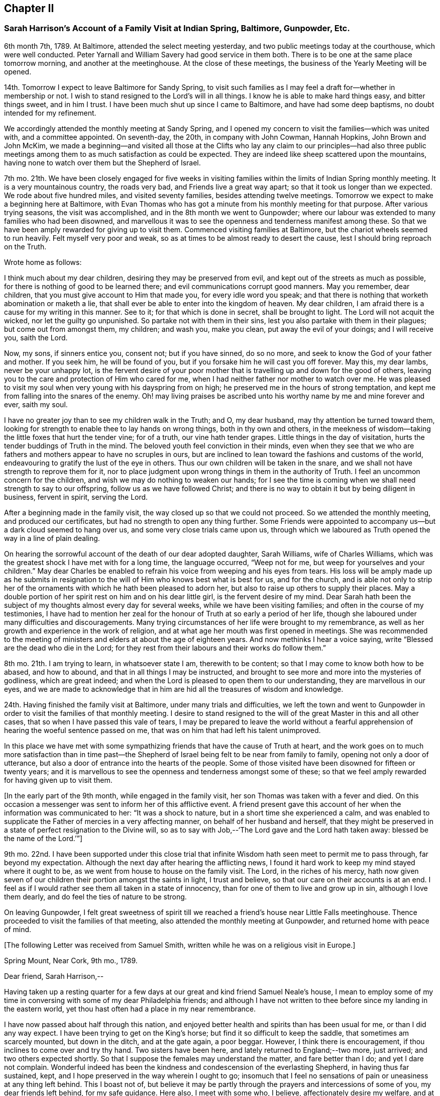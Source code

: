 == Chapter II

=== Sarah Harrison`'s Account of a Family Visit at Indian Spring, Baltimore, Gunpowder, Etc.

6th month 7th, 1789.
At Baltimore, attended the select meeting yesterday,
and two public meetings today at the courthouse, which were well conducted.
Peter Yarnall and William Savery had good service in them both.
There is to be one at the same place tomorrow morning, and another at the meetinghouse.
At the close of these meetings, the business of the Yearly Meeting will be opened.

14th. Tomorrow I expect to leave Baltimore for Sandy Spring,
to visit such families as I may feel a draft for--whether in membership or not.
I wish to stand resigned to the Lord`'s will in all things.
I know he is able to make hard things easy, and bitter things sweet, and in him I trust.
I have been much shut up since I came to Baltimore, and have had some deep baptisms,
no doubt intended for my refinement.

We accordingly attended the monthly meeting at Sandy Spring,
and I opened my concern to visit the families--which was united with,
and a committee appointed.
On seventh-day, the 20th, in company with John Cowman, Hannah Hopkins,
John Brown and John McKim,
we made a beginning--and visited all those at the Clifts who lay any claim to our principles--had
also three public meetings among them to as much satisfaction as could be expected.
They are indeed like sheep scattered upon the mountains,
having none to watch over them but the Shepherd of Israel.

7th mo.
21th. We have been closely engaged for five weeks in visiting
families within the limits of Indian Spring monthly meeting.
It is a very mountainous country, the roads very bad, and Friends live a great way apart;
so that it took us longer than we expected.
We rode about five hundred miles, and visited seventy families,
besides attending twelve meetings.
Tomorrow we expect to make a beginning here at Baltimore,
with Evan Thomas who has got a minute from his monthly meeting for that purpose.
After various trying seasons, the visit was accomplished,
and in the 8th month we went to Gunpowder;
where our labour was extended to many families who had been disowned,
and marvellous it was to see the openness and tenderness manifest among these.
So that we have been amply rewarded for giving up to visit them.
Commenced visiting families at Baltimore, but the chariot wheels seemed to run heavily.
Felt myself very poor and weak, so as at times to be almost ready to desert the cause,
lest I should bring reproach on the Truth.

Wrote home as follows:

I think much about my dear children, desiring they may be preserved from evil,
and kept out of the streets as much as possible,
for there is nothing of good to be learned there;
and evil communications corrupt good manners.
May you remember, dear children, that you must give account to Him that made you,
for every idle word you speak;
and that there is nothing that worketh abomination or maketh a lie,
that shall ever be able to enter into the kingdom of heaven.
My dear children, I am afraid there is a cause for my writing in this manner.
See to it; for that which is done in secret, shall be brought to light.
The Lord will not acquit the wicked, nor let the guilty go unpunished.
So partake not with them in their sins, lest you also partake with them in their plagues;
but come out from amongst them, my children; and wash you, make you clean,
put away the evil of your doings; and I will receive you, saith the Lord.

Now, my sons, if sinners entice you, consent not; but if you have sinned, do so no more,
and seek to know the God of your father and mother.
If you seek him, he will be found of you,
but if you forsake him he will cast you off forever.
May this, my dear lambs, never be your unhappy lot,
is the fervent desire of your poor mother that is
travelling up and down for the good of others,
leaving you to the care and protection of Him who cared for me,
when I had neither father nor mother to watch over me.
He was pleased to visit my soul when very young with his dayspring from on high;
he preserved me in the hours of strong temptation,
and kept me from falling into the snares of the enemy.
Oh! may living praises be ascribed unto his worthy name by me and mine forever and ever,
saith my soul.

I have no greater joy than to see my children walk in the Truth; and O, my dear husband,
may thy attention be turned toward them,
looking for strength to enable thee to lay hands on wrong things,
both in thy own and others,
in the meekness of wisdom--taking the little foxes that hurt the tender vine;
for of a truth, our vine hath tender grapes.
Little things in the day of visitation, hurts the tender buddings of Truth in the mind.
The beloved youth feel conviction in their minds,
even when they see that we who are fathers and mothers
appear to have no scruples in ours,
but are inclined to lean toward the fashions and customs of the world,
endeavouring to gratify the lust of the eye in others.
Thus our own children will be taken in the snare,
and we shall not have strength to reprove them for it,
nor to place judgment upon wrong things in them in the authority of Truth.
I feel an uncommon concern for the children,
and wish we may do nothing to weaken our hands;
for I see the time is coming when we shall need strength to say to our offspring,
follow us as we have followed Christ;
and there is no way to obtain it but by being diligent in business, fervent in spirit,
serving the Lord.

After a beginning made in the family visit,
the way closed up so that we could not proceed.
So we attended the monthly meeting, and produced our certificates,
but had no strength to open any thing further.
Some Friends were appointed to accompany us--but a dark cloud seemed to hang over us,
and some very close trials came upon us,
through which we laboured as Truth opened the way in a line of plain dealing.

On hearing the sorrowful account of the death of our dear adopted daughter,
Sarah Williams, wife of Charles Williams,
which was the greatest shock I have met with for a long time, the language occurred,
"`Weep not for me, but weep for yourselves and your children.`"
May dear Charles be enabled to refrain his voice from weeping and his eyes from tears.
His loss will be amply made up as he submits in resignation
to the will of Him who knows best what is best for us,
and for the church,
and is able not only to strip her of the ornaments
with which he hath been pleased to adorn her,
but also to raise up others to supply their places.
May a double portion of her spirit rest on him and on his dear little girl,
is the fervent desire of my mind.
Dear Sarah hath been the subject of my thoughts almost every day for several weeks,
while we have been visiting families; and often in the course of my testimonies,
I have had to mention her zeal for the honour of Truth at so early a period of her life,
though she laboured under many difficulties and discouragements.
Many trying circumstances of her life were brought to my remembrance,
as well as her growth and experience in the work of religion,
and at what age her mouth was first opened in meetings.
She was recommended to the meeting of ministers and
elders at about the age of eighteen years.
And now methinks I hear a voice saying, write "`Blessed are the dead who die in the Lord;
for they rest from their labours and their works do follow them.`"

8th mo.
21th. I am trying to learn, in whatsoever state I am, therewith to be content;
so that I may come to know both how to be abased, and how to abound,
and that in all things I may be instructed,
and brought to see more and more into the mysteries of godliness, which are great indeed;
and when the Lord is pleased to open them to our understanding,
they are marvellous in our eyes,
and we are made to acknowledge that in him are hid all the treasures of wisdom and knowledge.

24th. Having finished the family visit at Baltimore, under many trials and difficulties,
we left the town and went to Gunpowder in order to
visit the families of that monthly meeting.
I desire to stand resigned to the will of the great Master in this and all other cases,
that so when I have passed this vale of tears,
I may be prepared to leave the world without a fearful apprehension
of hearing the woeful sentence passed on me,
that was on him that had left his talent unimproved.

In this place we have met with some sympathizing
friends that have the cause of Truth at heart,
and the work goes on to much more satisfaction than in time past--the
Shepherd of Israel being felt to be near from family to family,
opening not only a door of utterance,
but also a door of entrance into the hearts of the people.
Some of those visited have been disowned for fifteen or twenty years;
and it is marvellous to see the openness and tenderness amongst some of these;
so that we feel amply rewarded for having given up to visit them.

+++[+++In the early part of the 9th month, while engaged in the family visit,
her son Thomas was taken with a fever and died.
On this occasion a messenger was sent to inform her of this afflictive event.
A friend present gave this account of her when the information was communicated to her:
"`It was a shock to nature, but in a short time she experienced a calm,
and was enabled to supplicate the Father of mercies in a very affecting manner,
on behalf of her husband and herself,
that they might be preserved in a state of perfect resignation to the Divine will,
so as to say with Job,--'`The Lord gave and the Lord hath taken away:
blessed be the name of the Lord.`'`"]

9th mo.
22nd. I have been supported under this close trial that
infinite Wisdom hath seen meet to permit me to pass through,
far beyond my expectation.
Although the next day after hearing the afflicting news,
I found it hard work to keep my mind stayed where it ought to be,
as we went from house to house on the family visit.
The Lord, in the riches of his mercy,
hath now given seven of our children their portion amongst the saints in light,
I trust and believe, so that our care on their accounts is at an end.
I feel as if I would rather see them all taken in a state of innocency,
than for one of them to live and grow up in sin, although I love them dearly,
and do feel the ties of nature to be strong.

On leaving Gunpowder,
I felt great sweetness of spirit till we reached
a friend`'s house near Little Falls meetinghouse.
Thence proceeded to visit the families of that meeting,
also attended the monthly meeting at Gunpowder, and returned home with peace of mind.

+++[+++The following Letter was received from Samuel Smith,
written while he was on a religious visit in Europe.]

Spring Mount, Near Cork, 9th mo., 1789.

Dear friend, Sarah Harrison,--

Having taken up a resting quarter for a few days
at our great and kind friend Samuel Neale`'s house,
I mean to employ some of my time in conversing with some of my dear Philadelphia friends;
and although I have not written to thee before since my landing in the eastern world,
yet thou hast often had a place in my near remembrance.

I have now passed about half through this nation,
and enjoyed better health and spirits than has been usual for me,
or than I did any way expect.
I have been trying to get on the King`'s horse;
but find it so difficult to keep the saddle, that sometimes am scarcely mounted,
but down in the ditch, and at the gate again, a poor beggar.
However, I think there is encouragement, if thou inclines to come over and try thy hand.
Two sisters have been here, and lately returned to England;--two more, just arrived;
and two others expected shortly.
So that I suppose the females may understand the matter, and fare better than I do;
and yet I dare not complain.
Wonderful indeed has been the kindness and condescension of the everlasting Shepherd,
in having thus far sustained, kept,
and I hope preserved in the way wherein I ought to go;
insomuch that I feel no sensations of pain or uneasiness at any thing left behind.
This I boast not of,
but believe it may be partly through the prayers and intercessions of some of you,
my dear friends left behind, for my safe guidance.
Here also, I meet with some who, I believe, affectionately desire my welfare,
and at times with some of these have had to rejoice,
under a feeling evidence of that hand and arm of Divine strength being underneath,
which is able to carry through and over all.
There are many valuable brethren and sisters in this nation,
with whom I feel a near union, and at times, communion of spirit.
They are worth visiting; and when thou finds the western wind sets strong this way,
the idea of distance and mountainous difficulty, far exceeds the reality.
A fair wind and the heavenly Pilot`'s direction will soon waft safe and well over.

And now, dear Sarah, I hope thou wilt continue to remember me,
and also to visit my better half left behind.
I know, indeed, she will fall under the tender notice and sympathy of many of you;
which I hope will help to keep up her head above the discourager.
My dear love to thy sister and niece.
I greatly desire her improvement, through faithfulness in occupying the gift which,
I have no doubt, has been dispensed,
and not intended to be smothered in the lap of diffidence or false fear.
With dear love to thyself and husband, and any other in thy freedom,
I remain thy sincere friend,

Samuel Smith.

+++[+++To which Sarah Harrison wrote the following reply:]

Dear friend, Samuel Smith,--

My will is good enough to write thee a long letter,
but my stock is so small that I know not how to come at any thing worth thy perusal.
If I speak of myself what shall I say, but that I remain much as usual,
in the land of doubting and fear.
I was going to say, I love the brethren.
How true that is, I must leave: but I desire not only to love them, but the Master also;
and to follow him whithersoever he leadeth, let it be east, west, north or south.
But thou knowest that I am very illiterate, and a person of not much observation;
therefore I cannot so easily discover which quarter those piercing blasts came from,
as some of you learned men can,
that are better acquainted with the points of the compass than I am.
Therefore,
it is necessary for me to wait in the patience for the arising of that
Power that causeth the wind to blow when and where he listeth.
But though we know that we hear the sound thereof,
yet know not whence it cometh nor whither it goeth,
till he is pleased to open our ear to hear, as the learned;
even as those that have learned in the school of Christ,
to know his voice from the voice of the stranger.

If I am favoured to hold out till I come to this knowledge,
and find the wind set strong any way, I believe, for peace sake,
I shall go and try my hand.
Although I well know that I am a very poor hand, yet I have this consolation,
that where there is little given, there is little required.

I have been very poorly the greater part of this winter, and am confined to my chamber;
but may say I have passed through some of the closest conflicts since I saw thee,
that I ever met with.
No doubt thou hast heard of the death of our dear son, Tommy,
which happened whilst I was in Maryland.
And although I was favoured to bear it with becoming patience at the time I heard of it,
yet when I came home, that with other inward and outward trials,
had like to have shaken me off the foundation;
but at present I feel much better settled in calmness.
May the praise be ascribed to Him to whom it belongs, now and forever.

[.asterism]
'''

On the 8th of 11th month, 1790, I joined our beloved friends,
Mary Ridgway and Jane Watson, in their religious visit to some parts of Maryland;
and I may with thankfulness say, they have sealed my former testimonies in that land.
We travelled in near unity of spirit, being made one another`'s helps in the Lord,
so that it seemed hard to part.
But on leaving Maryland, and feeling myself clear of further service there,
I looked toward home, with full expectation of returning;
but He that hath a right to all our services, ordered it otherwise.
We came on together to Wilmington, and soon after we reached that place,
a visit to the families of Friends there, presented to their minds,
and I saw a door opened for me to release myself of a burden I have felt for many months;
so I joined them in the service,
which took us till some time in the 12th month following.
We have had many baptizing times together,
especially under the ministry of these dear women, who have been wonderfully favoured,
and had even to bring to light the hidden things of Esau, to the admiration of many.

+++[+++The following extract of a letter to Sarah Harrison, from Jane Watson of Ireland,
now about closing a visit to this land,
and expecting to embark with Sarsh Harrison for Europe,
has reference to some of the trials attendant on such religious concerns,
and manifests the unity and sympathy of the writer.]

4th of 5th month, 1792.

The restoration of thy health,
we look upon as a singular favour from Him who can wound and heal as he sees meet.
Thy trying prospect may operate on the body in many ways,
as it is so nearly connected with the mind; but if the bitter goes before the sweet,
it makes the sweet the sweeter;
and I hope the bitterness of death is past for the present,
until the time comes when there will be a saying
_farewell_ to the nearest connections in life.
To us, it will be a saying farewell forever to many of our beloved friends in this land,
that are near and dear to us.
I almost dread the time: but so it is; here we meet, and here we must part,
in this world of uncertainties.
But may we be favoured to meet in that world that is certain, and that never has an end,
where all sorrows will cease, is my fervent desire.

Oh! what hurries and commotions there are in the present world and all about it!
It sometimes looks as if the minds of some were always on the rack,--contriving
and scheming one day what they are to do the next,
as if they were always to stay here.
And when they are seized with sickness,
how they have to look over a life of hurry and bustle,
and see that they have not endeavoured to seek quietude,
and therein experience that strength which would make hard things easy,
and sweeten the bitter cups of affliction and trials.
Is there not, with many, a seeking after great things, though the Divine command is,
seek them not; and by that means the greatest thing, the one thing needful,
is too much neglected.
If this were earnestly sought after, it would bring all things into regular order,
and the mind would be satisfied with few things,
so that the blessing of heaven was on them.

I hope thou wilt not be discouraged or impatient:
for thou may be assured we will not make any unnecessary delay.

Jane Watson.
